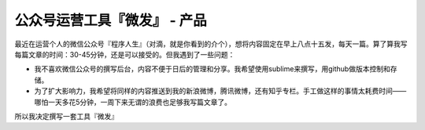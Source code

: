 ===========================
公众号运营工具『微发』 - 产品
===========================

最近在运营个人的微信公众号『程序人生』（对滴，就是你看到的介个），想将内容固定在早上八点十五发，每天一篇。算了算我写每篇文章的时间：30-45分钟，还是可以接受的。但我遇到了一些问题：

* 我不喜欢微信公众号的撰写后台，内容不便于日后的管理和分享。我希望使用sublime来撰写，用github做版本控制和存储。
* 为了扩大影响力，我希望将同样的内容推送到我的新浪微博，腾讯微博，还有知乎专栏。手工做这样的事情太耗费时间——哪怕一天多花5分钟，一周下来无谓的浪费也足够我写篇文章了。

所以我决定撰写一套工具『微发』